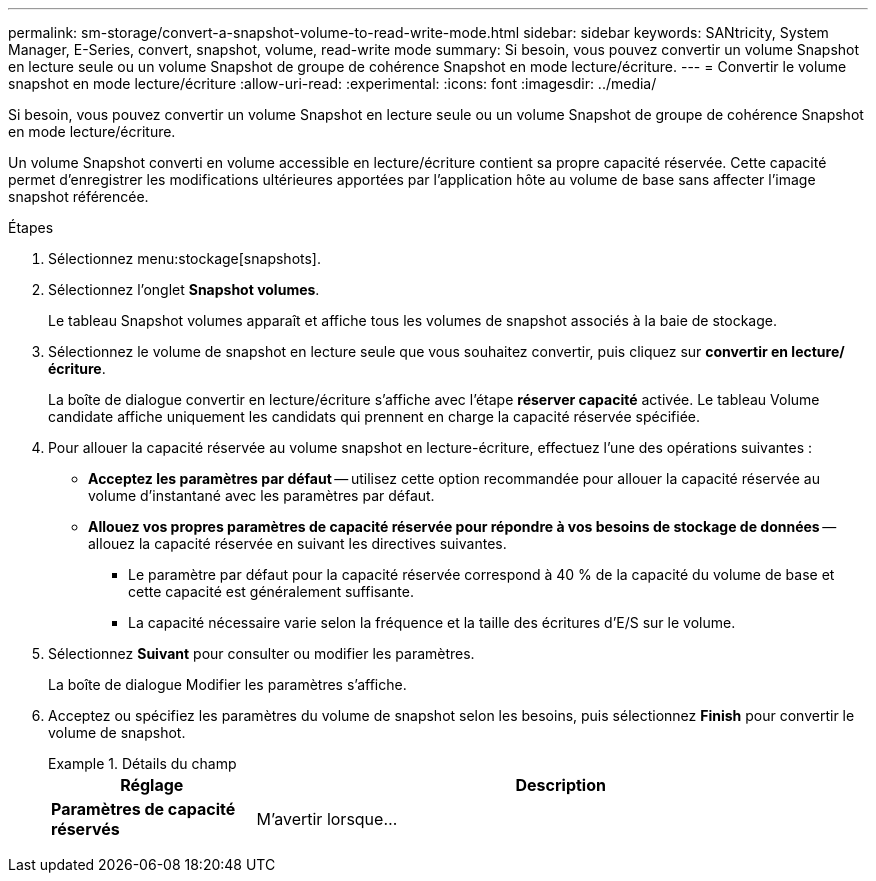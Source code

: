---
permalink: sm-storage/convert-a-snapshot-volume-to-read-write-mode.html 
sidebar: sidebar 
keywords: SANtricity, System Manager, E-Series, convert, snapshot, volume, read-write mode 
summary: Si besoin, vous pouvez convertir un volume Snapshot en lecture seule ou un volume Snapshot de groupe de cohérence Snapshot en mode lecture/écriture. 
---
= Convertir le volume snapshot en mode lecture/écriture
:allow-uri-read: 
:experimental: 
:icons: font
:imagesdir: ../media/


[role="lead"]
Si besoin, vous pouvez convertir un volume Snapshot en lecture seule ou un volume Snapshot de groupe de cohérence Snapshot en mode lecture/écriture.

Un volume Snapshot converti en volume accessible en lecture/écriture contient sa propre capacité réservée. Cette capacité permet d'enregistrer les modifications ultérieures apportées par l'application hôte au volume de base sans affecter l'image snapshot référencée.

.Étapes
. Sélectionnez menu:stockage[snapshots].
. Sélectionnez l'onglet *Snapshot volumes*.
+
Le tableau Snapshot volumes apparaît et affiche tous les volumes de snapshot associés à la baie de stockage.

. Sélectionnez le volume de snapshot en lecture seule que vous souhaitez convertir, puis cliquez sur *convertir en lecture/écriture*.
+
La boîte de dialogue convertir en lecture/écriture s'affiche avec l'étape *réserver capacité* activée. Le tableau Volume candidate affiche uniquement les candidats qui prennent en charge la capacité réservée spécifiée.

. Pour allouer la capacité réservée au volume snapshot en lecture-écriture, effectuez l'une des opérations suivantes :
+
** *Acceptez les paramètres par défaut* -- utilisez cette option recommandée pour allouer la capacité réservée au volume d'instantané avec les paramètres par défaut.
** *Allouez vos propres paramètres de capacité réservée pour répondre à vos besoins de stockage de données* -- allouez la capacité réservée en suivant les directives suivantes.
+
*** Le paramètre par défaut pour la capacité réservée correspond à 40 % de la capacité du volume de base et cette capacité est généralement suffisante.
*** La capacité nécessaire varie selon la fréquence et la taille des écritures d'E/S sur le volume.




. Sélectionnez *Suivant* pour consulter ou modifier les paramètres.
+
La boîte de dialogue Modifier les paramètres s'affiche.

. Acceptez ou spécifiez les paramètres du volume de snapshot selon les besoins, puis sélectionnez *Finish* pour convertir le volume de snapshot.
+
.Détails du champ
====
[cols="25h,~"]
|===
| Réglage | Description 


 a| 
*Paramètres de capacité réservés*



 a| 
M'avertir lorsque...
 a| 
Utilisez la case à cocher pour régler le point de pourcentage auquel le système envoie une notification d'alerte lorsque la capacité réservée d'un groupe d'instantanés approche pleine.

Lorsque la capacité réservée du volume de snapshot dépasse le seuil spécifié, le système envoie une alerte, ce qui vous permet d'augmenter la capacité réservée ou de supprimer des objets inutiles.

|===
====

